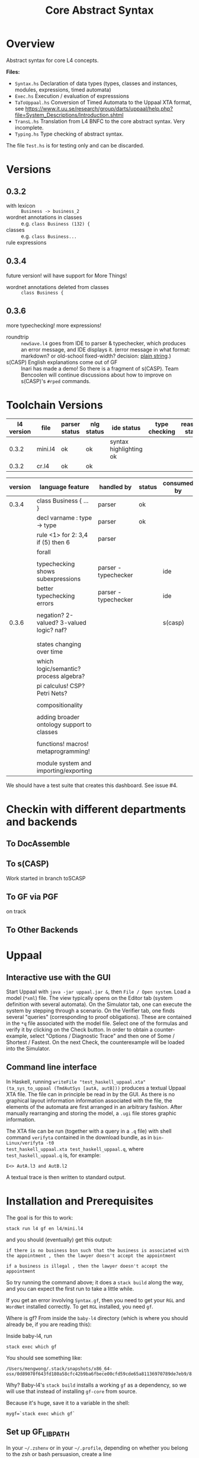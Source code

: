 #+TITLE: Core Abstract Syntax

* Overview

Abstract syntax for core L4 concepts.

*Files:*

- =Syntax.hs= Declaration of data types (types, classes and instances,
  modules, expressions, timed automata)
- =Exec.hs= Execution / evaluation of expresssions
- =TaToUppaal.hs= Conversion of Timed Automata to the Uppaal XTA format, see
  https://www.it.uu.se/research/group/darts/uppaal/help.php?file=System_Descriptions/Introduction.shtml
- =TransL.hs= Translation from L4 BNFC to the core abstract syntax. Very incomplete.
- =Typing.hs= Type checking of abstract syntax.

The file =Test.hs= is for testing only and can be discarded.

* Versions

** 0.3.2

- with lexicon :: =Business -> business_2=
- wordnet annotations in classes :: e.g. =class Business (132) {=
- classes :: e.g. =class Business...=
- rule expressions :: 

** 0.3.4

future version! will have support for More Things!

- wordnet annotations deleted from classes :: =class Business {=

** 0.3.6

more typechecking! more expressions!

- roundtrip :: =newSave.l4= goes from IDE to parser & typechecker, which produces an error message, and IDE displays it. (error message in what format: markdown? or old-school fixed-width? decision: [[https://microsoft.github.io/language-server-protocol/specification#diagnostic][plain string]].)
- s(CASP) English explanations come out of GF :: Inari has made a demo! So there is a fragment of s(CASP). Team Bencoolen will continue discussions about how to improve on s(CASP)'s =#rped= commands.

* Toolchain Versions

| l4 version | file    | parser status | nlg status    | ide status             | type checking | reasoner status |
|------------+---------+---------------+---------------+------------------------+---------------+-----------------|
|      0.3.2 | mini.l4 | ok            | ok            | syntax highlighting ok |               |                 |
|      0.3.2 | cr.l4   | ok            | ok            |                        |               |                 |

| version | language feature                           | handled by           | status | consumed by |
|---------+--------------------------------------------+----------------------+--------+-------------|
|   0.3.4 | class Business { ... }                     | parser               | ok     |             |
|         | decl varname : type -> type                | parser               | ok     |             |
|         | rule <1> for 2: 3,4 if (5) then 6          | parser               |        |             |
|         | forall                                     |                      |        |             |
|         |                                            |                      |        |             |
|         | typechecking shows subexpressions          | parser - typechecker |        | ide         |
|         | better typechecking errors                 | parser - typechecker |        | ide         |
|         |                                            |                      |        |             |
|   0.3.6 | negation? 2-valued? 3-valued logic? naf?   |                      |        | s(casp)     |
|         |                                            |                      |        |             |
|         |                                            |                      |        |             |
|         | states changing over time                  |                      |        |             |
|         | which logic/semantic? process algebra?     |                      |        |             |
|         | pi calculus! CSP? Petri Nets?              |                      |        |             |
|         |                                            |                      |        |             |
|         | compositionality                           |                      |        |             |
|         |                                            |                      |        |             |
|         | adding broader ontology support to classes |                      |        |             |
|         |                                            |                      |        |             |
|         | functions! macros! metaprogramming!        |                      |        |             |
|         |                                            |                      |        |             |
|         | module system and importing/exporting      |                      |        |             |


We should have a test suite that creates this dashboard. See issue #4.

* Checkin with different departments and backends

** To DocAssemble


** To s(CASP)

Work started in branch toSCASP

** To GF via PGF

on track

** To Other Backends

* Uppaal

** Interactive use with the GUI

Start Uppaal with =java -jar uppaal.jar &=, then =File / Open system=. Load a
model (=*xml=) file. The view typically opens on the Editor tab (system
definition with several automata). On the Simulator tab, one can execute the
system by stepping through a scenario. On the Verifier tab, one finds several
"queries" (corresponding to proof obligations). These are contained in the
=*q= file associated with the model file. Select one of the formulas and
verify it by clicking on the Check button. In order to obtain a
counter-example, select "Options / Diagnostic Trace" and then one of Some /
Shortest / Fastest. On the next Check, the counterexample will be loaded into
the Simulator.


** Command line interface

In Haskell, running =writeFile "test_haskell_uppaal.xta" (ta_sys_to_uppaal (TmdAutSys [autA, autB]))=
produces a textual Uppaal XTA file. The file can in principle be read in by
the GUI. As there is no graphical layout information information associated
with the file, the elements of the automata are first arranged in an arbitrary
fashion. After manually rearranging and storing the model, a =.ugi= file
stores graphic information.

The XTA file can be run (together with a query in a =.q= file) with shell
command =verifyta= contained in the download bundle, as in =bin-Linux/verifyta -t0
test_haskell_uppaal.xta test_haskell_uppaal.q=, where =test_haskell_uppaal.q=
is, for example:

#+BEGIN_SRC
E<> AutA.l3 and AutB.l2
#+END_SRC

A textual trace is then written to standard output.


* Installation and Prerequisites

The goal is for this to work:

#+begin_example
stack run l4 gf en l4/mini.l4
#+end_example

and you should (eventually) get this output:

#+begin_example
if there is no business bsn such that the business is associated with the appointment , then the lawyer doesn't accept the appointment

if a business is illegal , then the lawyer doesn't accept the appointment
#+end_example

So try running the command above; it does a =stack build= along the way, and you can expect the first run to take a little while.

If you get an error involving =Syntax.gf=, then you need to get your =RGL= and =WordNet= installed correctly. To get =RGL= installed, you need =gf=.

Where is gf? From inside the =baby-l4= directory (which is where you should already be, if you are reading this):

Inside baby-l4, run

#+begin_example
stack exec which gf
#+end_example

You should see something like:

#+begin_example
/Users/mengwong/.stack/snapshots/x86_64-osx/0d89070f643fd180a58cfc42b9ba6fbece00cfd59cde65a81136970789de7eb9/8.8.4/bin/gf
#+end_example

Why? Baby-l4's =stack build= installs a working =gf= as a dependency, so we will use that instead of installing =gf-core= from source.

Because it's huge, save it to a variable in the shell:

#+begin_example
mygf=`stack exec which gf`
#+end_example

** Set up GF_LIB_PATH

In your =~/.zshenv= or in your =~/.profile=, depending on whether you belong to the zsh or bash persuasion, create a line

#+begin_example
export GF_LIB_PATH=$HOME/gf_lib_path
#+end_example

For that environment variable to take effect, you can restart your shell or just paste it at your shell prompt. Now when you run:

#+begin_example
echo $GF_LIB_PATH
#+end_example

You should see:

#+begin_example
/Users/<you>/gf_lib_path
#+end_example

This is where gf will install the RGL, and where baby-l4's codebase will look for it.

You need to create it.

#+begin_example
mkdir $GF_LIB_PATH
#+end_example

TODO: raise a PR against gf-rgl to =mkdir -p $GF_LIB_PATH= if it doesn't already exist. Note that this mkdir PR will be complicated by the fact that a GF_LIB_PATH may be a colon-separated list.

Now we are ready to install to it.

** Clone gf-rgl

Download gf-rgl from Github:

#+begin_example
mkdir ~/src
cd ~/src
git clone https://github.com/GrammaticalFramework/gf-rgl
cd gf-rgl
#+end_example

You should now be in a directory called =~/src/gf-rgl=

In the =gf-rgl= directory, run:

#+begin_example
./Setup.sh --gf=$mygf
#+end_example

You should see:

#+begin_example
Building [prelude]
Building [present]
Building [alltenses]
Copying to /Users/mengwong/gf_lib_path
#+end_example

** Now install gf-wordnet

First, clone gf-wordnet:

#+begin_example
cd ~/src
git clone https://github.com/GrammaticalFramework/gf-wordnet
cd gf-wordnet
#+end_example

Then run =mygf= on some of the WordNet*.gf files; this command will install the compiled gfo files to GF_LIB_PATH.

#+begin_example
$mygf --gfo-dir=$GF_LIB_PATH WordNetEng.gf WordNetSwe.gf
#+end_example

** Did it work?

#+begin_example
stack run l4 gf en l4/mini.l4
#+end_example

should produce a whole bunch of errors you can ignore:

#+begin_example
Warning: Unable to find a known candidate for the Cabal entry Prop, but did find:
         * PropEng.gf
         * PropI.gf
         * PropLexiconEng.gf
         * PropLexicon.gf
         * PropTopEng.gf
         * Prop.gf
         * PropTopSwe.gf
         * PropSwe.gf
         * PropTop.gf
         * PropLexiconSwe.gf If you are using a custom preprocessor for this module with its own file extension, consider adding the file(s)
         to your .cabal under extra-source-files.
baby-l4-0.1.0.0: unregistering (local file changes: README.org)
baby-l4> configure (lib + exe)
Configuring baby-l4-0.1.0.0...
baby-l4> build (lib + exe)
Preprocessing library for baby-l4-0.1.0.0..
Building library for baby-l4-0.1.0.0..
Preprocessing executable 'l4' for baby-l4-0.1.0.0..
Building executable 'l4' for baby-l4-0.1.0.0..

Warning: Unable to find a known candidate for the Cabal entry Prop, but did find:
         * PropEng.gf
         * PropI.gf
         * PropLexiconEng.gf
         * PropLexicon.gf
         * PropTopEng.gf
         * Prop.gf
         * PropTopSwe.gf
         * PropSwe.gf
         * PropTop.gf
         * PropLexiconSwe.gf If you are using a custom preprocessor for this module with its own file extension, consider adding the file(s)
         to your .cabal under extra-source-files.
baby-l4> copy/register
Installing library in /Users/mengwong/src/smucclaw/baby-l4/.stack-work/install/x86_64-osx/0d89070f643fd180a58cfc42b9ba6fbece00cfd59cde65a81136970789de7eb9/8.8.4/lib/x86_64-osx-ghc-8.8.4/baby-l4-0.1.0.0-2uuTWxtfYE14aM49x0XA7O
Installing executable lsp-server-bl4 in /Users/mengwong/src/smucclaw/baby-l4/.stack-work/install/x86_64-osx/0d89070f643fd180a58cfc42b9ba6fbece00cfd59cde65a81136970789de7eb9/8.8.4/bin
Installing executable l4 in /Users/mengwong/src/smucclaw/baby-l4/.stack-work/install/x86_64-osx/0d89070f643fd180a58cfc42b9ba6fbece00cfd59cde65a81136970789de7eb9/8.8.4/bin
Registering library for baby-l4-0.1.0.0..
#+end_example

... and eventually produce the desired output:

#+begin_example
if there is no business bsn such that the business is associated with the appointment , then the lawyer doesn't accept the appointment

if a business is illegal , then the lawyer doesn't accept the appointment
#+end_example

** Help

If this install procedure did not go as planned, ask for help on Slack.

** FAQ

*** My gf-rgl and gf-wordnet paths are different. Could i get away with just appending both to GF_LIB_PATH?

Yes, use colons to separate, as is the convention with =$PATH= variables.

** [PASSIVE-AGGRESSIVE] I want to do all this with Nix

Yes! You can do that!

All you need to do is run =nix-shell= in the baby-l4 directory or =direnv enable= if you have direnv installed.
This will automatically install gf-rgl and gf-wordnet set the =$GF_LIB_PATH= variable to point to them.

If you want to use this installation more than once, you can run

#+begin_example
echo "export GF_LIB_PATH=$GF_LIB_PATH" >> ~/.zshenv
echo "export GF_LIB_PATH=$GF_LIB_PATH" >> ~/.profile
#+end_example

to export the generated lib-path to your shell profile.

** [PASSIVE-AGGRESSIVE] Shouldn't the above instructions be reducible to a very small shell script?

Yes, patches welcome!

* testing.
